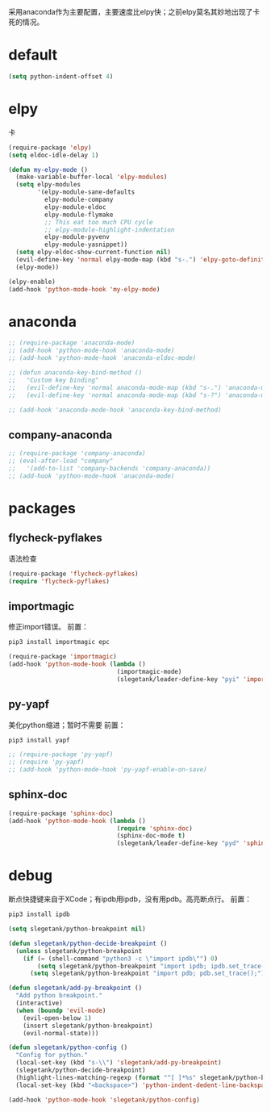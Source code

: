 采用anaconda作为主要配置，主要速度比elpy快；之前elpy莫名其妙地出现了卡死的情况。
* default
#+BEGIN_SRC emacs-lisp
  (setq python-indent-offset 4)
#+END_SRC
* elpy
卡
#+BEGIN_SRC emacs-lisp
  (require-package 'elpy)
  (setq eldoc-idle-delay 1)

  (defun my-elpy-mode ()
    (make-variable-buffer-local 'elpy-modules)
    (setq elpy-modules
          '(elpy-module-sane-defaults
            elpy-module-company
            elpy-module-eldoc
            elpy-module-flymake
            ;; This eat too much CPU cycle
            ;; elpy-module-highlight-indentation
            elpy-module-pyvenv
            elpy-module-yasnippet))
    (setq elpy-eldoc-show-current-function nil)
    (evil-define-key 'normal elpy-mode-map (kbd "s-.") 'elpy-goto-definition)
    (elpy-mode))

  (elpy-enable)
  (add-hook 'python-mode-hook 'my-elpy-mode)

#+END_SRC
* anaconda
#+BEGIN_SRC emacs-lisp
  ;; (require-package 'anaconda-mode)
  ;; (add-hook 'python-mode-hook 'anaconda-mode)
  ;; (add-hook 'python-mode-hook 'anaconda-eldoc-mode)

  ;; (defun anaconda-key-bind-method ()
  ;;   "Custom key binding"
  ;;   (evil-define-key 'normal anaconda-mode-map (kbd "s-.") 'anaconda-mode-find-definitions)
  ;;   (evil-define-key 'normal anaconda-mode-map (kbd "s-?") 'anaconda-mode-show-doc))

  ;; (add-hook 'anaconda-mode-hook 'anaconda-key-bind-method)
#+END_SRC
** company-anaconda
#+BEGIN_SRC emacs-lisp
  ;; (require-package 'company-anaconda)
  ;; (eval-after-load "company"
  ;;   '(add-to-list 'company-backends 'company-anaconda))
  ;; (add-hook 'python-mode-hook 'anaconda-mode)
#+END_SRC
* packages
** flycheck-pyflakes
语法检查
#+BEGIN_SRC emacs-lisp
  (require-package 'flycheck-pyflakes)
  (require 'flycheck-pyflakes)
#+END_SRC
** importmagic
修正import错误。
前置：
#+BEGIN_SRC python
  pip3 install importmagic epc
#+END_SRC

#+BEGIN_SRC emacs-lisp
  (require-package 'importmagic)
  (add-hook 'python-mode-hook (lambda ()
                                (importmagic-mode)
                                (slegetank/leader-define-key "pyi" 'importmagic-fix-symbol-at-point "Fix import issues")))
#+END_SRC
** py-yapf
美化python缩进；暂时不需要
前置：
#+BEGIN_SRC python
  pip3 install yapf
#+END_SRC

#+BEGIN_SRC emacs-lisp
  ;; (require-package 'py-yapf)
  ;; (require 'py-yapf)
  ;; (add-hook 'python-mode-hook 'py-yapf-enable-on-save)
#+END_SRC

** sphinx-doc
#+BEGIN_SRC emacs-lisp
  (require-package 'sphinx-doc)
  (add-hook 'python-mode-hook (lambda ()
                                (require 'sphinx-doc)
                                (sphinx-doc-mode t)
                                (slegetank/leader-define-key "pyd" 'sphinx-doc "Doc for method")))
#+END_SRC
* debug
断点快捷键来自于XCode；有ipdb用ipdb，没有用pdb。高亮断点行。
前置：
#+BEGIN_SRC python
  pip3 install ipdb
#+END_SRC

#+BEGIN_SRC emacs-lisp
  (setq slegetank/python-breakpoint nil)

  (defun slegetank/python-decide-breakpoint ()
    (unless slegetank/python-breakpoint
      (if (= (shell-command "python3 -c \"import ipdb\"") 0)
          (setq slegetank/python-breakpoint "import ipdb; ipdb.set_trace();")
        (setq slegetank/python-breakpoint "import pdb; pdb.set_trace();"))))

  (defun slegetank/add-py-breakpoint ()
    "Add python breakpoint."
    (interactive)
    (when (boundp 'evil-mode)
      (evil-open-below 1)
      (insert slegetank/python-breakpoint)
      (evil-normal-state)))

  (defun slegetank/python-config ()
    "Config for python."
    (local-set-key (kbd "s-\\") 'slegetank/add-py-breakpoint)
    (slegetank/python-decide-breakpoint)
    (highlight-lines-matching-regexp (format "^[ ]*%s" slegetank/python-breakpoint))
    (local-set-key (kbd "<backspace>") 'python-indent-dedent-line-backspace))

  (add-hook 'python-mode-hook 'slegetank/python-config)
#+END_SRC
